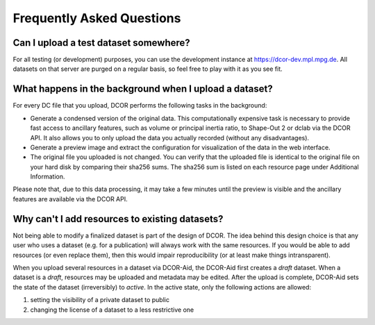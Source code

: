 ==========================
Frequently Asked Questions
==========================


.. _sec_faq_upload_test:

Can I upload a test dataset somewhere?
======================================
For all testing (or development) purposes, you can use the development
instance at https://dcor-dev.mpl.mpg.de. All datasets on that server are
purged on a regular basis, so feel free to play with it as you see fit.


.. _sec_faq_upload_background:

What happens in the background when I upload a dataset?
=======================================================
For every DC file that you upload, DCOR performs the following tasks in
the background:

- Generate a condensed version of the original data. This computationally
  expensive task is necessary to provide fast access to ancillary features,
  such as volume or principal inertia ratio, to Shape-Out 2 or dclab via the
  DCOR API. It also allows you to only upload the data you actually recorded
  (without any disadvantages).
- Generate a preview image and extract the configuration for visualization
  of the data in the web interface.
- The original file you uploaded is not changed. You can verify that the
  uploaded file is identical to the original file on your hard disk by
  comparing their sha256 sums. The sha256 sum is listed on each resource
  page under Additional Information.

Please note that, due to this data processing, it may take a few minutes
until the preview is visible and the ancillary features are available via
the DCOR API. 


.. _sec_faq_dataset_not_editable:

Why can't I add resources to existing datasets?
===============================================
Not being able to modify a finalized dataset is part of the design of DCOR.
The idea behind this design choice is that any user who uses a dataset
(e.g. for a publication) will always work with the same resources. If you would
be able to add resources (or even replace them), then this would
impair reproducibility (or at least make things intransparent).

When you upload several resources in a dataset via DCOR-Aid, the DCOR-Aid
first creates a *draft* dataset. When a dataset is a *draft*, resources
may be uploaded and metadata may be edited. After the upload is complete,
DCOR-Aid sets the state of the dataset (irreversibly) to *active*. In the
active state, only the following actions are allowed:

1. setting the visibility of a private dataset to public
2. changing the license of a dataset to a less restrictive one
